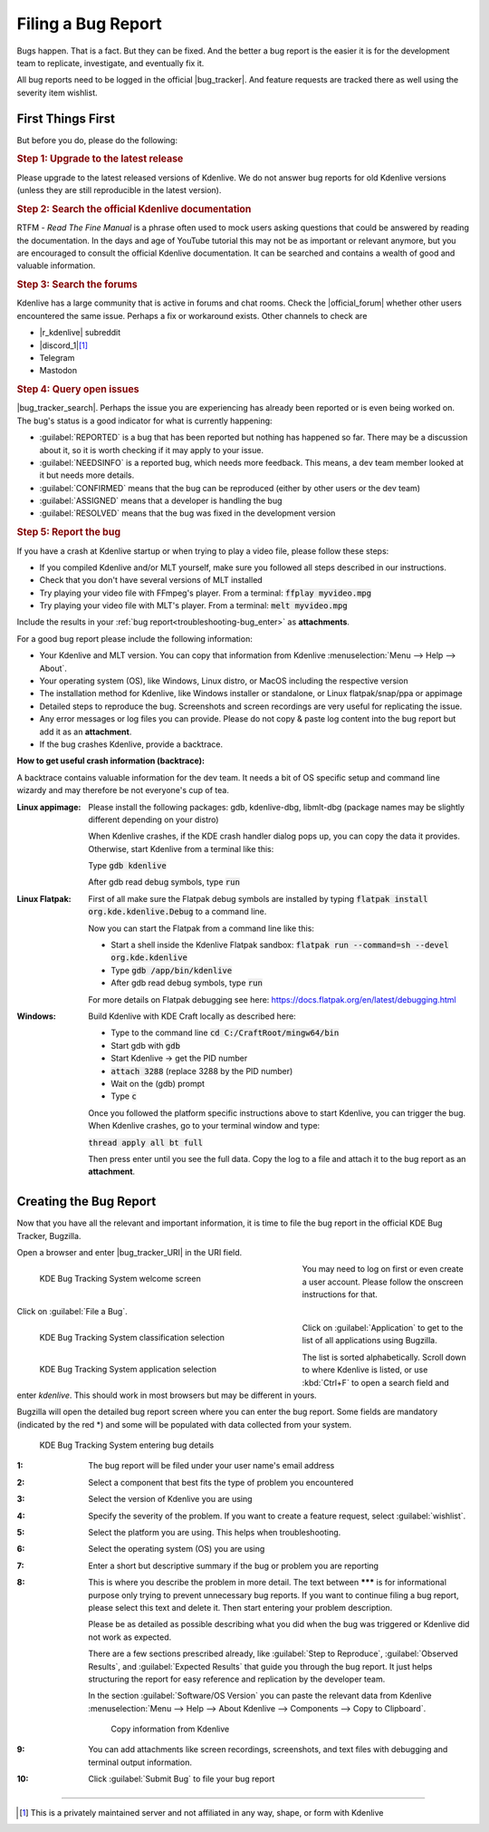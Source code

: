 .. meta::
   :description: Troubleshooting Kdenlive - Filing a Bug Report
   :keywords: KDE, Kdenlive, troubleshooting, documentation, user manual, video editor, open source, free, learn, easy, bug report

.. metadata-placeholder

   :authors: - Bernd Jordan (https://discuss.kde.org/u/berndmj)

   :license: Creative Commons License SA 4.0


.. |bug_tracker| raw:: html

   <a href="https://bugs.kde.org/" target="_blank">bug tracker</a>

.. |bug_tracker_URI| raw:: html

   <a href="https://bugs.kde.org/" target="_blank">bugs.kde.org</a>

.. |bug_tracker_search| raw:: html

   <a href="https://bugs.kde.org/buglist.cgi?bug_status=__open__&product=kdenlive" target="_blank">Search the bug tracker</a>

.. |r_kdenlive| raw:: html

   <a href="https://www.reddit.com/r/kdenlive/" target="_blank">r/kdenlive</a>

.. |official_forum| raw:: html

   <a href="https://discuss.kde.org/tag/kdenlive" target="_blank">official forum on Discuss</a>

.. |discord_1| raw:: html

   <a href="https://discord.gg/Sk5kk3Pjnn" target="_blank">Discord</a>

.. |discord_2| raw:: html

   <a href="https://discord.gg/" target="_blank">Arkengheist's Discord</a>
   
.. |flatpak_debugging| raw:: html

   <a href="https://docs.flatpak.org/en/latest/debugging.html" target="_blank">https://docs.flatpak.org/en/latest/debugging.html</a>
   


.. _troubleshooting-bug_report:

Filing a Bug Report
===================

Bugs happen. That is a fact. But they can be fixed. And the better a bug report is the easier it is for the development team to replicate, investigate, and eventually fix it.

All bug reports need to be logged in the official |bug_tracker|. And feature requests are tracked there as well using the severity item wishlist.

First Things First
------------------

But before you do, please do the following:

.. rubric:: Step 1: Upgrade to the latest release

Please upgrade to the latest released versions of Kdenlive. We do not answer bug reports for old Kdenlive versions (unless they are still reproducible in the latest version).

.. rubric:: Step 2: Search the official Kdenlive documentation

RTFM - *Read The Fine Manual* is a phrase often used to mock users asking questions that could be answered by reading the documentation. In the days and age of YouTube tutorial this may not be as important or relevant anymore, but you are encouraged to consult the official Kdenlive documentation. It can be searched and contains a wealth of good and valuable information.

.. rubric:: Step 3: Search the forums

Kdenlive has a large community that is active in forums and chat rooms. Check the |official_forum| whether other users encountered the same issue. Perhaps a fix or workaround exists. Other channels to check are

- |r_kdenlive| subreddit
- |discord_1|\ [1]_
- Telegram
- Mastodon

.. rubric:: Step 4: Query open issues

|bug_tracker_search|. Perhaps the issue you are experiencing has already been reported or is even being worked on. The bug's status is a good indicator for what is currently happening:

- :guilabel:`REPORTED` is a bug that has been reported but nothing has happened so far. There may be a discussion about it, so it is worth checking if it may apply to your issue.
- :guilabel:`NEEDSINFO` is a reported bug, which needs more feedback. This means, a dev team member looked at it but needs more details.
- :guilabel:`CONFIRMED` means that the bug can be reproduced (either by other users or the dev team)
- :guilabel:`ASSIGNED` means that a developer is handling the bug
- :guilabel:`RESOLVED` means that the bug was fixed in the development version

.. rubric:: Step 5: Report the bug

If you have a crash at Kdenlive startup or when trying to play a video file, please follow these steps:

- If you compiled Kdenlive and/or MLT yourself, make sure you followed all steps described in our instructions.
- Check that you don't have several versions of MLT installed
- Try playing your video file with FFmpeg's player. From a terminal: :code:`ffplay myvideo.mpg`
- Try playing your video file with MLT's player. From a terminal: :code:`melt myvideo.mpg`

Include the results in your :ref:`bug report<troubleshooting-bug_enter>` as **attachments**.

.. _troubleshooting_good_bug_report:

For a good bug report please include the following information:

- Your Kdenlive and MLT version. You can copy that information from Kdenlive :menuselection:`Menu --> Help --> About`.
- Your operating system (OS), like Windows, Linux distro, or MacOS including the respective version
- The installation method for Kdenlive, like Windows installer or standalone, or Linux flatpak/snap/ppa or appimage
- Detailed steps to reproduce the bug. Screenshots and screen recordings are very useful for replicating the issue.
- Any error messages or log files you can provide. Please do not copy & paste log content into the bug report but add it as an **attachment**.
- If the bug crashes Kdenlive, provide a backtrace.

.. _troubleshooting_bug_backtrace:

:How to get useful crash information (backtrace):

A backtrace contains valuable information for the dev team. It needs a bit of OS specific setup and command line wizardy and may therefore be not everyone's cup of tea.

:Linux appimage:
   Please install the following packages: gdb, kdenlive-dbg, libmlt-dbg (package names may be slightly different depending on your distro)

   When Kdenlive crashes, if the KDE crash handler dialog pops up, you can copy the data it provides. Otherwise, start Kdenlive from a terminal like this:

   Type :code:`gdb kdenlive`

   After gdb read debug symbols, type :code:`run`

:Linux Flatpak:
   First of all make sure the Flatpak debug symbols are installed by typing :code:`flatpak install org.kde.kdenlive.Debug` to a command line.

   Now you can start the Flatpak from a command line like this:

   - Start a shell inside the Kdenlive Flatpak sandbox: :code:`flatpak run --command=sh --devel org.kde.kdenlive`
   - Type :code:`gdb /app/bin/kdenlive`
   - After gdb read debug symbols, type :code:`run`

   For more details on Flatpak debugging see here: https://docs.flatpak.org/en/latest/debugging.html

:Windows:
   Build Kdenlive with KDE Craft locally as described here:
   
   - Type to the command line :code:`cd C:/CraftRoot/mingw64/bin`
   - Start gdb with :code:`gdb`
   - Start Kdenlive -> get the PID number
   - :code:`attach 3288` (replace 3288 by the PID number)
   - Wait on the (gdb) prompt
   - Type :code:`c`

   Once you followed the platform specific instructions above to start Kdenlive, you can trigger the bug. When Kdenlive crashes, go to your terminal window and type:

   :code:`thread apply all bt full`

   Then press enter until you see the full data. Copy the log to a file and attach it to the bug report as an **attachment**.


.. _troubleshooting-bug_enter:

Creating the Bug Report
-----------------------

Now that you have all the relevant and important information, it is time to file the bug report in the official KDE Bug Tracker, Bugzilla.

Open a browser and enter |bug_tracker_URI| in the URI field.

.. figure:: /images/troubleshooting/kde_bugtracking_system.webp
   :width: 450px
   :figwidth: 450px
   :align: left
   :alt: kde_bugtracking_system.webp

   KDE Bug Tracking System welcome screen

You may need to log on first or even create a user account. Please follow the onscreen instructions for that.

Click on :guilabel:`File a Bug`.

.. container:: clear-both
   
   .. figure:: /images/troubleshooting/kde_bug_classification.webp
      :width: 450px
      :figwidth: 450px
      :align: left
      :alt: kde_bug_classification.webp

      KDE Bug Tracking System classification selection

   Click on :guilabel:`Application` to get to the list of all applications using Bugzilla.

.. container:: clear-both
   
   .. figure:: /images/troubleshooting/kde_bug_application.webp
      :width: 450px
      :figwidth: 450px
      :align: left
      :alt: kde_bug_application.webp

      KDE Bug Tracking System application selection

   The list is sorted alphabetically. Scroll down to where Kdenlive is listed, or use :kbd:`Ctrl+F` to open a search field and enter `kdenlive`. This should work in most browsers but may be different in yours.

.. rst-class:: clear-both

Bugzilla will open the detailed bug report screen where you can enter the bug report. Some fields are mandatory (indicated by the red \*) and some will be populated with data collected from your system.

.. figure:: /images/troubleshooting/kde_bug_enter.webp
   :width: 650px
   :figwidth: 650px
   :alt: kde_bug_enter.webp

   KDE Bug Tracking System entering bug details

:1: The bug report will be filed under your user name's email address
:2: Select a component that best fits the type of problem you encountered
:3: Select the version of Kdenlive you are using
:4: Specify the severity of the problem. If you want to create a feature request, select :guilabel:`wishlist`.
:5: Select the platform you are using. This helps when troubleshooting.
:6: Select the operating system (OS) you are using
:7: Enter a short but descriptive summary if the bug or problem you are reporting
:8: This is where you describe the problem in more detail. The text between **\*\*\*** is for informational purpose only trying to prevent unnecessary bug reports. If you want to continue filing a bug report, please select this text and delete it. Then start entering your problem description.

    Please be as detailed as possible describing what you did when the bug was triggered or Kdenlive did not work as expected.

    There are a few sections prescribed already, like :guilabel:`Step to Reproduce`, :guilabel:`Observed Results`, and :guilabel:`Expected Results` that guide you through the bug report. It just helps structuring the report for easy reference and replication by the developer team.

    In the section :guilabel:`Software/OS Version` you can paste the relevant data from Kdenlive :menuselection:`Menu --> Help --> About Kdenlive --> Components --> Copy to Clipboard`.

    .. figure:: /images/troubleshooting/kde_bug_kdenlive_components.webp
      :width: 400px
      :figwidth: 400px
      :alt: kde_bug_kdenlive_components

      Copy information from Kdenlive

:9: You can add attachments like screen recordings, screenshots, and text files with debugging and terminal output information.
:10: Click :guilabel:`Submit Bug` to file your bug report


----

.. [1] This is a privately maintained server and not affiliated in any way, shape, or form with Kdenlive